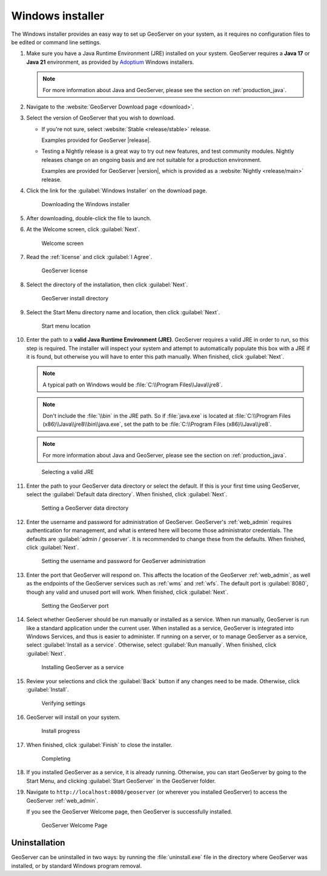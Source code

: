 .. _installation_windows_installer:

Windows installer
=================

The Windows installer provides an easy way to set up GeoServer on your system, as it requires no configuration files to be edited or command line settings.

#. Make sure you have a Java Runtime Environment (JRE) installed on your system. GeoServer requires a **Java 17** or **Java 21** environment, as provided by `Adoptium <https://adoptium.net>`__ Windows installers.

   .. note:: For more information about Java and GeoServer, please see the section on :ref:`production_java`.

#. Navigate to the :website:`GeoServer Download page <download>`.

#. Select the version of GeoServer that you wish to download. 

   * If you're not sure, select :website:`Stable <release/stable>` release.
   
     Examples provided for GeoServer |release|.

   * Testing a Nightly release is a great way to try out new features, and test community modules. Nightly releases
     change on an ongoing basis and are not suitable for a production environment.
     
     Examples are provided for GeoServer |version|, which is provided as a :website:`Nightly <release/main>` release.

#. Click the link for the :guilabel:`Windows Installer` on the download page.

   .. figure:: images/win_download.png

      Downloading the Windows installer

#. After downloading, double-click the file to launch.

#. At the Welcome screen, click :guilabel:`Next`.

   .. figure:: images/win_welcome.png

      Welcome screen

#. Read the :ref:`license` and click :guilabel:`I Agree`.

   .. figure:: images/win_license.png

      GeoServer license

#. Select the directory of the installation, then click :guilabel:`Next`.

   .. figure:: images/win_installdir.png

      GeoServer install directory

#. Select the Start Menu directory name and location, then click :guilabel:`Next`.

   .. figure:: images/win_startmenu.png

      Start menu location

#. Enter the path to a **valid Java Runtime Environment (JRE)**. GeoServer requires a valid JRE in order to run, so this step is required. The installer will inspect your system and attempt to automatically populate this box with a JRE if it is found, but otherwise you will have to enter this path manually. When finished, click :guilabel:`Next`.
   
   .. note:: A typical path on Windows would be :file:`C:\\Program Files\\Java\\jre8`.

   .. note:: Don't include the :file:`\\bin` in the JRE path. So if :file:`java.exe` is located at :file:`C:\\Program Files (x86)\\Java\\jre8\\bin\\java.exe`, set the path to be :file:`C:\\Program Files (x86)\\Java\\jre8`.

   .. note:: For more information about Java and GeoServer, please see the section on :ref:`production_java`.
   
   .. figure:: images/win_jre.png

      Selecting a valid JRE

#. Enter the path to your GeoServer data directory or select the default. If this is your first time using GeoServer, select the :guilabel:`Default data directory`. When finished, click :guilabel:`Next`.

   .. figure:: images/win_datadir.png

      Setting a GeoServer data directory

#. Enter the username and password for administration of GeoServer. GeoServer's :ref:`web_admin` requires authentication for management, and what is entered here will become those administrator credentials.  The defaults are :guilabel:`admin / geoserver`.  It is recommended to change these from the defaults. When finished, click :guilabel:`Next`.

   .. figure:: images/win_creds.png

      Setting the username and password for GeoServer administration

#. Enter the port that GeoServer will respond on. This affects the location of the GeoServer :ref:`web_admin`, as well as the endpoints of the GeoServer services such as :ref:`wms` and :ref:`wfs`.  The default port is :guilabel:`8080`, though any valid and unused port will work. When finished, click :guilabel:`Next`.

   .. figure:: images/win_port.png

      Setting the GeoServer port

#. Select whether GeoServer should be run manually or installed as a service. When run manually, GeoServer is run like a standard application under the current user. When installed as a service, GeoServer is integrated into Windows Services, and thus is easier to administer. If running on a server, or to manage GeoServer as a service, select :guilabel:`Install as a service`. Otherwise, select :guilabel:`Run manually`.  When finished, click :guilabel:`Next`.

   .. figure:: images/win_service.png

      Installing GeoServer as a service

#. Review your selections and click the :guilabel:`Back` button if any changes need to be made.  Otherwise, click :guilabel:`Install`.

   .. figure:: images/win_review.png

      Verifying settings

#. GeoServer will install on your system.

   .. figure:: images/win_install_process.png
      
      Install progress


#. When finished, click :guilabel:`Finish` to close the installer.
   
   .. figure:: images/win_completing.png
      
      Completing

#. If you installed GeoServer as a service, it is already running.  Otherwise, you can start GeoServer by going to the Start Menu, and clicking :guilabel:`Start GeoServer` in the GeoServer folder.

#. Navigate to ``http://localhost:8080/geoserver`` (or wherever you installed GeoServer) to access the GeoServer :ref:`web_admin`.

   If you see the GeoServer Welcome page, then GeoServer is successfully installed.

   .. figure:: images/success.png
      
      GeoServer Welcome Page

Uninstallation
--------------

GeoServer can be uninstalled in two ways: by running the :file:`uninstall.exe` file in the directory where GeoServer was installed, or by standard Windows program removal.
